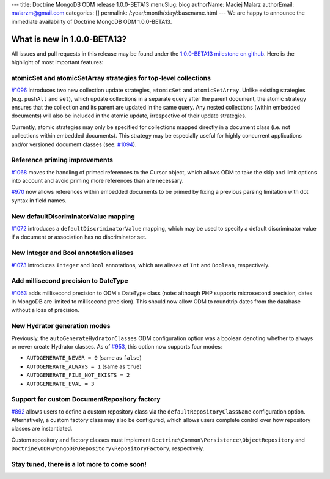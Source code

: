 ---
title: Doctrine MongoDB ODM release 1.0.0-BETA13
menuSlug: blog
authorName: Maciej Malarz
authorEmail: malarzm@gmail.com
categories: []
permalink: /:year/:month/:day/:basename.html
---
We are happy to announce the immediate availability of Doctrine MongoDB ODM
1.0.0-BETA13.

What is new in 1.0.0-BETA13?
----------------------------

All issues and pull requests in this release may be found under the
`1.0.0-BETA13 milestone on github <https://github.com/doctrine/mongodb-odm/issues?q=milestone%3A1.0.0-BETA13>`__.
Here is the highlight of most important features:

atomicSet and atomicSetArray strategies for top-level collections
~~~~~~~~~~~~~~~~~~~~~~~~~~~~~~~~~~~~~~~~~~~~~~~~~~~~~~~~~~~~~~~~~

`#1096 <https://github.com/doctrine/mongodb-odm/pull/1096>`__ introduces two new
collection update strategies, ``atomicSet`` and ``atomicSetArray``. Unlike existing
strategies (e.g. ``pushAll`` and ``set``), which update collections in a separate
query after the parent document, the atomic strategy ensures that the collection
and its parent are updated in the same query. Any nested collections (within
embedded documents) will also be included in the atomic update, irrespective of
their update strategies.

Currently, atomic strategies may only be specified for collections mapped
directly in a document class (i.e. not collections within embedded documents).
This strategy may be especially useful for highly concurrent applications and/or
versioned document classes (see: `#1094 <https://github.com/doctrine/mongodb-odm/pull/1094>`__).

Reference priming improvements
~~~~~~~~~~~~~~~~~~~~~~~~~~~~~~

`#1068 <https://github.com/doctrine/mongodb-odm/pull/1068>`__ moves the handling of
primed references to the Cursor object, which allows ODM to take the skip and
limit options into account and avoid priming more references than are necessary.

`#970 <https://github.com/doctrine/mongodb-odm/pull/970>`__ now allows references
within embedded documents to be primed by fixing a previous parsing limitation
with dot syntax in field names.

New defaultDiscriminatorValue mapping
~~~~~~~~~~~~~~~~~~~~~~~~~~~~~~~~~~~~~

`#1072 <https://github.com/doctrine/mongodb-odm/pull/1072>`__ introduces a
``defaultDiscriminatorValue`` mapping, which may be used to specify a default
discriminator value if a document or association has no discriminator set.

New Integer and Bool annotation aliases
~~~~~~~~~~~~~~~~~~~~~~~~~~~~~~~~~~~~~~~

`#1073 <https://github.com/doctrine/mongodb-odm/pull/1073>`__ introduces ``Integer``
and ``Bool`` annotations, which are aliases of ``Int`` and ``Boolean``, respectively.

Add millisecond precision to DateType
~~~~~~~~~~~~~~~~~~~~~~~~~~~~~~~~~~~~~

`#1063 <https://github.com/doctrine/mongodb-odm/pull/1063>`__ adds millisecond
precision to ODM's DateType class (note: although PHP supports microsecond
precision, dates in MongoDB are limited to millisecond precision). This should
now allow ODM to roundtrip dates from the database without a loss of precision.

New Hydrator generation modes
~~~~~~~~~~~~~~~~~~~~~~~~~~~~~

Previously, the ``autoGenerateHydratorClasses`` ODM configuration option was a
boolean denoting whether to always or never create Hydrator classes. As of
`#953 <https://github.com/doctrine/mongodb-odm/pull/953>`__, this option now
supports four modes:

- ``AUTOGENERATE_NEVER = 0`` (same as ``false``)
- ``AUTOGENERATE_ALWAYS = 1`` (same as ``true``)
- ``AUTOGENERATE_FILE_NOT_EXISTS = 2``
- ``AUTOGENERATE_EVAL = 3``

Support for custom DocumentRepository factory
~~~~~~~~~~~~~~~~~~~~~~~~~~~~~~~~~~~~~~~~~~~~~

`#892 <https://github.com/doctrine/mongodb-odm/pull/892>`__ allows users to define
a custom repository class via the ``defaultRepositoryClassName`` configuration
option. Alternatively, a custom factory class may also be configured, which
allows users complete control over how repository classes are instantiated.

Custom repository and factory classes must implement
``Doctrine\Common\Persistence\ObjectRepository`` and
``Doctrine\ODM\MongoDB\Repository\RepositoryFactory``, respectively.

Stay tuned, there is a lot more to come soon!
~~~~~~~~~~~~~~~~~~~~~~~~~~~~~~~~~~~~~~~~~~~~~
